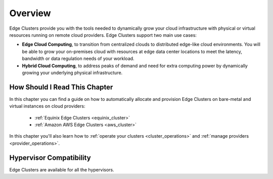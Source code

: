 .. _try_hybrid_overview:

================================================================================
Overview
================================================================================

Edge Clusters provide you with the tools needed to dynamically grow your cloud infrastructure with physical or virtual resources running on remote cloud providers. Edge Clusters support two main use cases:

* **Edge Cloud Computing**, to transition from centralized clouds to distributed edge-like cloud environments. You will be able to grow your on-premises cloud with resources at edge data center locations to meet the latency, bandwidth or data regulation needs of your workload.
* **Hybrid Cloud Computing**, to address peaks of demand and need for extra computing power by dynamically growing your underlying physical infrastructure.


How Should I Read This Chapter
==============================

In this chapter you can find a guide on how to automatically allocate and provision Edge Clusters on bare-metal and virtual instances on cloud providers:

  - :ref:`Equinix Edge Clusters <equinix_cluster>`
  - :ref:`Amazon AWS Edge Clusters <aws_cluster>`

In this chapter you'll also learn how to :ref:`operate your clusters <cluster_operations>` and :ref:`manage providers <provider_operations>`.

Hypervisor Compatibility
================================================================================

Edge Clusters are available for all the hypervisors.
